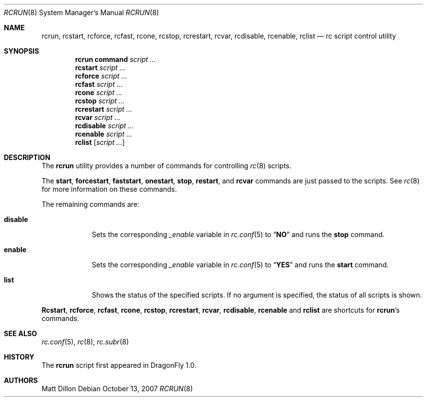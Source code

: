 .\"
.\" Copyright (c) 2007 The DragonFly Project.  All rights reserved.
.\"
.\" Redistribution and use in source and binary forms, with or without
.\" modification, are permitted provided that the following conditions
.\" are met:
.\"
.\" 1. Redistributions of source code must retain the above copyright
.\"    notice, this list of conditions and the following disclaimer.
.\" 2. Redistributions in binary form must reproduce the above copyright
.\"    notice, this list of conditions and the following disclaimer in
.\"    the documentation and/or other materials provided with the
.\"    distribution.
.\" 3. Neither the name of The DragonFly Project nor the names of its
.\"    contributors may be used to endorse or promote products derived
.\"    from this software without specific, prior written permission.
.\"
.\" THIS SOFTWARE IS PROVIDED BY THE COPYRIGHT HOLDERS AND CONTRIBUTORS
.\" ``AS IS'' AND ANY EXPRESS OR IMPLIED WARRANTIES, INCLUDING, BUT NOT
.\" LIMITED TO, THE IMPLIED WARRANTIES OF MERCHANTABILITY AND FITNESS
.\" FOR A PARTICULAR PURPOSE ARE DISCLAIMED.  IN NO EVENT SHALL THE
.\" COPYRIGHT HOLDERS OR CONTRIBUTORS BE LIABLE FOR ANY DIRECT, INDIRECT,
.\" INCIDENTAL, SPECIAL, EXEMPLARY OR CONSEQUENTIAL DAMAGES (INCLUDING,
.\" BUT NOT LIMITED TO, PROCUREMENT OF SUBSTITUTE GOODS OR SERVICES;
.\" LOSS OF USE, DATA, OR PROFITS; OR BUSINESS INTERRUPTION) HOWEVER CAUSED
.\" AND ON ANY THEORY OF LIABILITY, WHETHER IN CONTRACT, STRICT LIABILITY,
.\" OR TORT (INCLUDING NEGLIGENCE OR OTHERWISE) ARISING IN ANY WAY OUT
.\" OF THE USE OF THIS SOFTWARE, EVEN IF ADVISED OF THE POSSIBILITY OF
.\" SUCH DAMAGE.
.\"
.Dd October 13, 2007
.Dt RCRUN 8
.Os
.Sh NAME
.Nm rcrun ,
.Nm rcstart ,
.Nm rcforce ,
.Nm rcfast ,
.Nm rcone ,
.Nm rcstop ,
.Nm rcrestart ,
.Nm rcvar ,
.Nm rcdisable ,
.Nm rcenable ,
.Nm rclist
.Nd rc script control utility
.Sh SYNOPSIS
.Nm rcrun
.Cm command Ar script ...
.Nm rcstart
.Ar script ...
.Nm rcforce
.Ar script ...
.Nm rcfast
.Ar script ...
.Nm rcone
.Ar script ...
.Nm rcstop
.Ar script ...
.Nm rcrestart
.Ar script ...
.Nm rcvar
.Ar script ...
.Nm rcdisable
.Ar script ...
.Nm rcenable
.Ar script ...
.Nm rclist
.Op Ar script ...
.Sh DESCRIPTION
The
.Nm
utility provides a number of commands for controlling
.Xr rc 8
scripts.
.Pp
The
.Cm start ,
.Cm forcestart ,
.Cm faststart ,
.Cm onestart ,
.Cm stop ,
.Cm restart ,
and
.Cm rcvar
commands are just passed to the scripts.
See
.Xr rc 8
for more information on these commands.
.Pp
The remaining commands are:
.Bl -tag -width ".Cm disable"
.It Cm disable
Sets the corresponding
.Va _enable
variable in
.Xr rc.conf 5
to
.Dq Li NO
and runs the
.Cm stop
command.
.It Cm enable
Sets the corresponding
.Va _enable
variable in
.Xr rc.conf 5
to
.Dq Li YES
and runs the
.Cm start
command.
.It Cm list
Shows the status of the specified scripts.
If no argument is specified, the status of all scripts is shown.
.El
.Pp
.Nm Rcstart ,
.Nm rcforce ,
.Nm rcfast ,
.Nm rcone ,
.Nm rcstop ,
.Nm rcrestart ,
.Nm rcvar ,
.Nm rcdisable ,
.Nm rcenable
and
.Nm rclist
are shortcuts for
.Nm Ap s
commands.
.Sh SEE ALSO
.Xr rc.conf 5 ,
.Xr rc 8 ,
.Xr rc.subr 8
.Sh HISTORY
The
.Nm
script first appeared in
.Dx 1.0 .
.Sh AUTHORS
.An Matt Dillon
